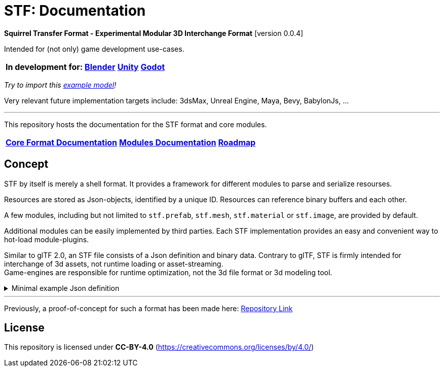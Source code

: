 = STF: Documentation
:homepage: https://github.com/emperorofmars/stf
:keywords: stf, 3d, fileformat, format, interchange, interoperability
:hardbreaks-option:
:idprefix:
:idseparator: -
:library: Asciidoctor
ifdef::env-github[]
:tip-caption: :bulb:
:note-caption: :information_source:
endif::[]

**Squirrel Transfer Format - Experimental Modular 3D Interchange Format** [version 0.0.4]

Intended for (not only) game development use-cases.

[cols=4*, frame=none, grid=none]
[%autowidth]
|===
|**In development for:**
|**https://github.com/emperorofmars/stf_blender[Blender]**
|**https://github.com/emperorofmars/stf_unity[Unity]**
|**https://github.com/emperorofmars/stf_godot[Godot]**
|===
_Try to import this https://squirrelbite.itch.io/stf-avatar-showcase[example model]!_

Very relevant future implementation targets include: 3dsMax, Unreal Engine, Maya, Bevy, BabylonJs, ...

---

This repository hosts the documentation for the STF format and core modules.

[cols=3*, frame=none, grid=none]
[%autowidth]
|===
|**link:./docoumentation/stf_documentation.adoc[Core Format Documentation]**
|**link:./docoumentation/modules.adoc[Modules Documentation]**
|**link:./stf_roadmap.adoc[Roadmap]**
|===

== Concept
STF by itself is merely a shell format. It provides a framework for different modules to parse and serialize resourses.

Resources are stored as Json-objects, identified by a unique ID. Resources can reference binary buffers and each other.

A few modules, including but not limited to `stf.prefab`, `stf.mesh`, `stf.material` or `stf.image`, are provided by default.

Additional modules can be easily implemented by third parties. Each STF implementation provides an easy and convenient way to hot-load module-plugins.

Similar to glTF 2.0, an STF file consists of a Json definition and binary data. Contrary to glTF, STF is firmly intended for interchange of 3d assets, not runtime loading or asset-streaming.
Game-engines are responsible for runtime optimization, not the 3d file format or 3d modeling tool.


//.Minimal example Json definition
//[%collapsible]
//====
//[,json]
//----
//include::examples/minimal.json[]
//----
//====

.Minimal example Json definition
[%collapsible]
====
[,json]
----
{
	"stf": {
		"version_major": 0,
		"version_minor": 0,
		"root": "50695120-9637-4a9f-be77-bfa3b06504f8",
		"profiles": [],
		"asset_info": {
			"asset_name": "Default Cube"
		},
		"generator": "stf_blender",
		"generator_version": "0.0.1",
		"timestamp": "2025-06-17T15:43:23.736748+00:00",
		"metric_multiplier": 1
	},
	"resources": {
		"26dc0d69-1ae8-4397-9620-adcbf4d78d8e": {
			"type": "stf.material",
			"name": "Material",
			"properties": {
				"albedo.color": {
					"type": "color",
					"values": [
						[
							0.800000011920929,
							0.800000011920929,
							0.800000011920929,
							1.0
						]
					]
				},
				"roughness.value": {
					"type": "float",
					"values": [
						0.5
					]
				},
				"metallic.value": {
					"type": "float",
					"values": [
						0.0
					]
				}
			},
			"style_hints": [
				"realistic",
				"pbr"
			],
			"shader_targets": {
				"stfblender": [
					"ShaderNodeBsdfPrincipled"
				]
			}
		},
		"d37b3ebb-cfd3-4862-b411-5a204d69c890": {
			"type": "stf.mesh",
			"name": "Cube",
			"material_slots": [
				"26dc0d69-1ae8-4397-9620-adcbf4d78d8e"
			],
			"float_width": 4,
			"indices_width": 1,
			"vertices": "d00a096e-4326-4fdb-bf02-eb3de813e84f",
			"vertex_color_width": 4,
			"colors": [],
			"splits": "2dae3757-6ce4-4119-968c-397ee0ce105f",
			"split_normals": "4c25c590-7a8b-4a88-bf42-f4f7c34cdef4",
			"split_tangents": "538c4eb6-eeca-476b-a929-c3649157a81f",
			"uvs": [
				{
					"name": "UVMap",
					"uv": "be2b2b11-85bc-4beb-9cff-880946e137bf"
				}
			],
			"split_colors": [],
			"tris": "a57a4aea-a62a-4de1-af00-1942ee555bee",
			"material_indices_width": 1,
			"faces": "2222c1fc-2a27-4d0b-843a-d835878559f8",
			"material_indices": "33607654-7624-4a63-9ddf-c1dbba31589d",
			"sharp_face_indices": "7f2c36a2-dbd8-4b73-b8a9-d52ed3b78ca7",
			"lines": "469abcd8-fdcf-485c-b2c6-6faf2bf84150",
			"sharp_edges": "635c99eb-00ae-4066-b5ad-1b7d1e4c54f3",
			"components": [
				"2a4a7084-0df6-4a01-b25f-09de8825defd"
			]
		},
		"2a4a7084-0df6-4a01-b25f-09de8825defd": {
			"type": "stfexp.mesh.seams",
			"seams_len": 0,
			"seams": "e3cc3cbf-a72d-448a-b9d4-51db25909d58"
		},
		"46de4bce-c119-404e-8348-43ac53c8317d": {
			"type": "stf.instance.mesh",
			"mesh": "d37b3ebb-cfd3-4862-b411-5a204d69c890",
			"materials": [
				"26dc0d69-1ae8-4397-9620-adcbf4d78d8e"
			],
			"blendshape_values": []
		},
		"0585218b-dc88-4a9b-b7e5-c67a40a988a6": {
			"type": "stf.node",
			"name": "Cube",
			"children": [],
			"trs": [
				[
					0.0,
					0.0,
					-0.0
				],
				[
					0.0,
					0.0,
					-0.0,
					1.0
				],
				[
					1.0,
					1.0,
					1.0
				]
			],
			"instance": "46de4bce-c119-404e-8348-43ac53c8317d"
		},
		"c76b3b6f-8ef6-444a-91e6-137000d12f0e": {
			"type": "stf.node",
			"name": "Light",
			"children": [],
			"trs": [
				[
					4.076245307922363,
					5.903861999511719,
					-1.0054539442062378
				],
				[
					0.16907574236392975,
					0.7558803558349609,
					-0.27217137813568115,
					0.570947527885437
				],
				[
					1.0,
					1.0,
					0.9999999403953552
				]
			]
		},
		"9a05989b-ca4f-4cef-baa3-952564e705da": {
			"type": "stf.node",
			"name": "Camera",
			"children": [],
			"trs": [
				[
					7.358891487121582,
					4.958309173583984,
					6.925790786743164
				],
				[
					0.483536034822464,
					0.33687159419059753,
					-0.20870360732078552,
					0.7804827094078064
				],
				[
					1.0,
					1.0,
					1.0
				]
			]
		},
		"50695120-9637-4a9f-be77-bfa3b06504f8": {
			"type": "stf.prefab",
			"name": "Collection",
			"root_nodes": [
				"0585218b-dc88-4a9b-b7e5-c67a40a988a6",
				"c76b3b6f-8ef6-444a-91e6-137000d12f0e",
				"9a05989b-ca4f-4cef-baa3-952564e705da"
			],
			"animations": []
		}
	},
	"buffers": {
		"d00a096e-4326-4fdb-bf02-eb3de813e84f": {
			"type": "stf.buffer.included",
			"index": 0
		},
		"2dae3757-6ce4-4119-968c-397ee0ce105f": {
			"type": "stf.buffer.included",
			"index": 1
		},
		"4c25c590-7a8b-4a88-bf42-f4f7c34cdef4": {
			"type": "stf.buffer.included",
			"index": 2
		},
		"538c4eb6-eeca-476b-a929-c3649157a81f": {
			"type": "stf.buffer.included",
			"index": 3
		},
		"be2b2b11-85bc-4beb-9cff-880946e137bf": {
			"type": "stf.buffer.included",
			"index": 4
		},
		"a57a4aea-a62a-4de1-af00-1942ee555bee": {
			"type": "stf.buffer.included",
			"index": 5
		},
		"2222c1fc-2a27-4d0b-843a-d835878559f8": {
			"type": "stf.buffer.included",
			"index": 6
		},
		"33607654-7624-4a63-9ddf-c1dbba31589d": {
			"type": "stf.buffer.included",
			"index": 7
		},
		"7f2c36a2-dbd8-4b73-b8a9-d52ed3b78ca7": {
			"type": "stf.buffer.included",
			"index": 8
		},
		"469abcd8-fdcf-485c-b2c6-6faf2bf84150": {
			"type": "stf.buffer.included",
			"index": 9
		},
		"635c99eb-00ae-4066-b5ad-1b7d1e4c54f3": {
			"type": "stf.buffer.included",
			"index": 10
		},
		"e3cc3cbf-a72d-448a-b9d4-51db25909d58": {
			"type": "stf.buffer.included",
			"index": 11
		}
	}
}
----
====

---

Previously, a proof-of-concept for such a format has been made here: https://github.com/emperorofmars/stf-unity-poc[Repository Link]

== License
This repository is licensed under **CC-BY-4.0** (<https://creativecommons.org/licenses/by/4.0/>)
